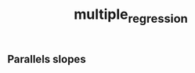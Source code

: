 :PROPERTIES:
:ID:       f13d6bea-0056-48dd-bccd-d47bb3ab943b
:END:
#+title: multiple_regression

** Parallels slopes
